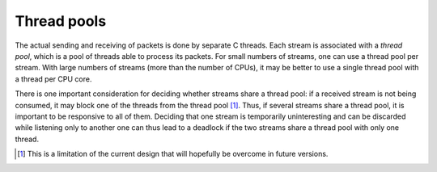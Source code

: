 Thread pools
------------
The actual sending and receiving of packets is done by separate C threads.
Each stream is associated with a *thread pool*, which is a pool of threads
able to process its packets. For small numbers of streams, one can use a thread
pool per stream. With large numbers of streams (more than the number of CPUs),
it may be better to use a single thread pool with a thread per CPU core.

There is one important consideration for deciding whether streams share a
thread pool: if a received stream is not being consumed, it may block one of
the threads from the thread pool [#]_. Thus, if several streams share a thread
pool, it is important to be responsive to all of them. Deciding that one
stream is temporarily uninteresting and can be discarded while listening only
to another one can thus lead to a deadlock if the two streams share a thread
pool with only one thread.

.. [#] This is a limitation of the current design that will hopefully be
   overcome in future versions.

.. py:currentmodule:: spead2

.. py:class:: spead2.ThreadPool(threads=1, affinity=[])

   Construct a thread pool and start the threads. A list of integers can be
   provided for `affinity` to have the threads bound to specific CPU cores
   (this is only implemented for glibc). If there are fewer values than
   threads, the list is reused cyclically (although in this case you're
   probably better off having fewer threads in this case).

   .. py:method:: stop()

      Shut down the worker threads. Calling this while there are still open
      streams is not advised. In most cases, garbage collection is sufficient.
